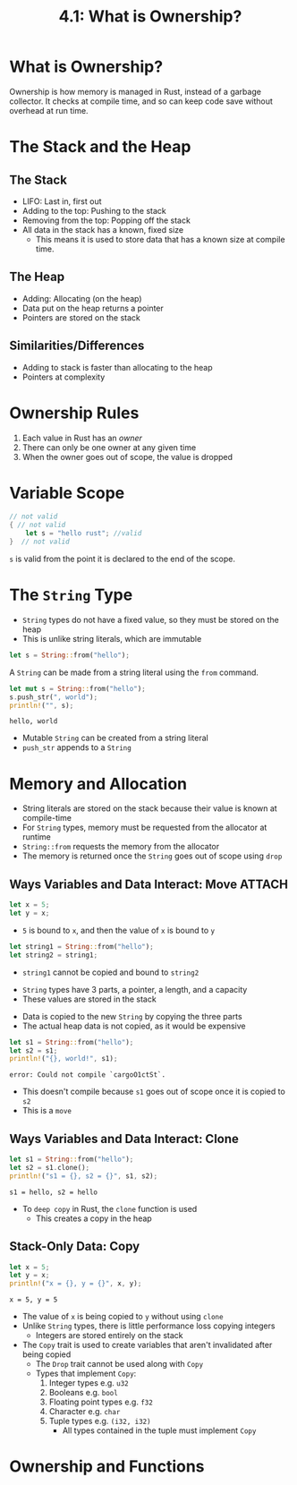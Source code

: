 #+title: 4.1: What is Ownership?
* What is Ownership?
Ownership is how memory is managed in Rust, instead of a garbage collector. It checks at compile time, and so can keep code save without overhead at run time.
* The Stack and the Heap
** The Stack
+ LIFO: Last in, first out
+ Adding to the top: Pushing to the stack
+ Removing from the top: Popping off the stack
+ All data in the stack has a known, fixed size
  + This means it is used to store data that has a known size at compile time.
** The Heap
+ Adding: Allocating (on the heap)
+ Data put on the heap returns a pointer
+ Pointers are stored on the stack
** Similarities/Differences
+ Adding to stack is faster than allocating to the heap
+ Pointers at complexity
* Ownership Rules
1. Each value in Rust has an /owner/
2. There can only be one owner at any given time
3. When the owner goes out of scope, the value is dropped
* Variable Scope
#+begin_src rust
// not valid
{ // not valid
    let s = "hello rust"; //valid
}  // not valid
#+end_src
~s~ is valid from the point it is declared to the end of the scope.
* The ~String~ Type
+ ~String~ types do not have a fixed value, so they must be stored on the heap
+ This is unlike string literals, which are immutable
#+begin_src rust
let s = String::from("hello");
#+end_src
A ~String~ can be made from a string literal using the ~from~ command.

#+begin_src rust :exports both
let mut s = String::from("hello");
s.push_str(", world");
println!("", s);
#+end_src

#+RESULTS:
: hello, world
+ Mutable ~String~ can be created from a string literal
+ ~push_str~ appends to a ~String~
* Memory and Allocation
+ String literals are stored on the stack because their value is known at compile-time
+ For ~String~ types, memory must be requested from the allocator at runtime
+ ~String::from~ requests the memory from the allocator
+ The memory is returned once the ~String~ goes out of scope using ~drop~
** Ways Variables and Data Interact: Move :ATTACH:
:PROPERTIES:
:ID:       7b77867a-c5d8-4bb8-8e17-f8b669181f77
:END:
#+begin_src rust
let x = 5;
let y = x;
#+end_src
+ =5= is bound to ~x~, and then the value of ~x~ is bound to ~y~

#+begin_src rust
let string1 = String::from("hello");
let string2 = string1;
#+end_src
+ ~string1~ cannot be copied and bound to ~string2~

[[attachment:_20220617_162301trpl04-01.svg]]
+ ~String~ types have 3 parts, a pointer, a length, and a capacity
+ These values are stored in the stack

[[attachment:_20220617_191157trpl04-02.svg]]
+ Data is copied to the new ~String~ by copying the three parts
+ The actual heap data is not copied, as it would be expensive

#+begin_src rust :exports both
let s1 = String::from("hello");
let s2 = s1;
println!("{}, world!", s1);
#+end_src

#+RESULTS:
: error: Could not compile `cargoO1ctSt`.
+ This doesn't compile because ~s1~ goes out of scope once it is copied to ~s2~
+ This is a =move=
** Ways Variables and Data Interact: Clone
#+begin_src rust :exports both
let s1 = String::from("hello");
let s2 = s1.clone();
println!("s1 = {}, s2 = {}", s1, s2);
#+end_src

#+RESULTS:
: s1 = hello, s2 = hello

+ To =deep copy= in Rust, the ~clone~ function is used
  + This creates a copy in the heap
** Stack-Only Data: Copy
#+begin_src rust :exports both
let x = 5;
let y = x;
println!("x = {}, y = {}", x, y);
#+end_src

#+RESULTS:
: x = 5, y = 5

+ The value of ~x~ is being copied to ~y~ without using ~clone~
+ Unlike ~String~ types, there is little performance loss copying integers
  + Integers are stored entirely on the stack
+ The =Copy= trait is used to create variables that aren't invalidated after being copied
  + The =Drop= trait cannot be used along with =Copy=
  + Types that implement =Copy=:
    1. Integer types e.g. =u32=
    2. Booleans e.g. =bool=
    3. Floating point types e.g. =f32=
    4. Character e.g. =char=
    5. Tuple types e.g. =(i32, i32)=
       + All types contained in the tuple must implement =Copy=
* Ownership and Functions
